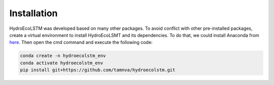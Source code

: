 Installation
===========
.. Installation

HydroEcoLSTM was developed based on many other packages. To avoid conflict with other pre-installed packages, create a virtual environment to install HydroEcoLSMT and its dependencies. To do that, we could install Anaconda from `here <https://www.anaconda.com/>`_. Then open the cmd command and execute the following code:

.. code-block:: console

    conda create -n hydroecolstm_env
    conda activate hydroecolstm_env
    pip install git+https://github.com/tamnva/hydroecolstm.git
	
